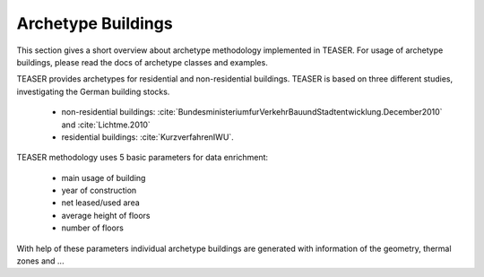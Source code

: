 Archetype Buildings
===================

This section gives a short overview about archetype methodology implemented in
TEASER. For usage of archetype buildings, please read the docs of archetype
classes and examples.

TEASER provides archetypes for residential and
non-residential buildings. TEASER is based on three different studies,
investigating the German building stocks.

  - non-residential buildings: :cite:`BundesministeriumfurVerkehrBauundStadtentwicklung.December2010` and :cite:`Lichtme.2010`
  - residential buildings: :cite:`KurzverfahrenIWU`.

TEASER methodology uses 5 basic parameters for data enrichment:

  - main usage of building
  - year of construction
  - net leased/used area
  - average height of floors
  - number of floors

With help of these parameters individual archetype buildings are generated with information of the geometry, thermal zones and ...


.. bibliography:: Literatur.bib
	:style: unsrt
	:encoding: latex+latin
